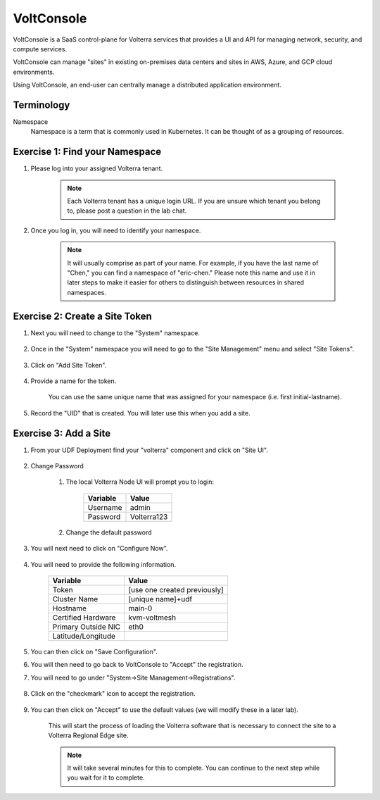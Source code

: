 VoltConsole
===========

VoltConsole is a SaaS control-plane for Volterra services that provides a UI and API for managing network, security, and compute services.

VoltConsole can manage "sites" in existing on-premises data centers and sites in AWS, Azure, and GCP cloud environments.

Using VoltConsole, an end-user can centrally manage a distributed application environment.

Terminology
~~~~~~~~~~~~~

Namespace
    Namespace is a term that is commonly used in Kubernetes.  It can be thought of as a grouping of resources.

Exercise 1: Find your Namespace
~~~~~~~~~~~~~~~~~~~~~~~~~~~~~~~

#. Please log into your assigned Volterra tenant. 

    .. note:: Each Volterra tenant has a unique login URL.  
        If you are unsure which tenant you belong to, please post a question in the lab chat. 

#. Once you log in, you will need to identify your namespace.  

    .. note:: It will usually comprise as part of your name.  For example,
        if you have the last name of "Chen," you can find a namespace of
        "eric-chen."  Please note this name and use it in later steps to make it easier for others to distinguish between resources in shared namespaces.

    .. image:: ../_static/find-namespace.png

Exercise 2: Create a Site Token
~~~~~~~~~~~~~~~~~~~~~~~~~~~~~~~

#. Next you will need to change to the "System" namespace.

    .. image:: ../_static/system-namespace.png

#. Once in the "System" namespace you will need to go to the "Site Management" menu and select "Site Tokens".

    .. image:: ../_static/site-tokens-menu.png

#. Click on "Add Site Token".

    .. image:: ../_static/add-site-token-button.png

#. Provide a name for the token.  

    You can use the same unique name that was assigned for your namespace (i.e. first initial-lastname).

#. Record the "UID" that is created.  You will later use this when you add a site.

Exercise 3: Add a Site
~~~~~~~~~~~~~~~~~~~~~~~~

#. From your UDF Deployment find your "volterra" component and click on "Site UI".

    .. image:: ../_static/udf-site-ui.png

#. Change Password

    #. The local Volterra Node UI will prompt you to login:

        =================== =====
        Variable            Value
        =================== =====
        Username            admin
        Password            Volterra123
        =================== =====
    
    #. Change the default password 

#. You will next need to click on "Configure Now".

    .. image:: ../_static/site-ui-configure-now.png

#. You will need to provide the following information.

    =================== =====
    Variable            Value
    =================== =====
    Token               [use one created previously]
    Cluster Name        [unique name]+udf
    Hostname            main-0
    Certified Hardware  kvm-voltmesh
    Primary Outside NIC eth0
    Latitude/Longitude      
    =================== =====

#. You can then click on "Save Configuration". 

#. You will then need to go back to VoltConsole to "Accept" the registration.

#. You will need to go under "System->Site Management->Registrations".

    .. image:: ../_static/registrations-menu.png

#. Click on the "checkmark" icon to accept the registration.

    .. image:: ../_static/registrations-accept.png

#. You can then click on "Accept" to use the default values (we will modify these in a later lab).

    This will start the process of loading the Volterra software that is 
    necessary to connect the site to a Volterra Regional Edge site.

    .. note:: It will take several minutes for this to complete.  You can continue to the next step while you wait for it to complete.

